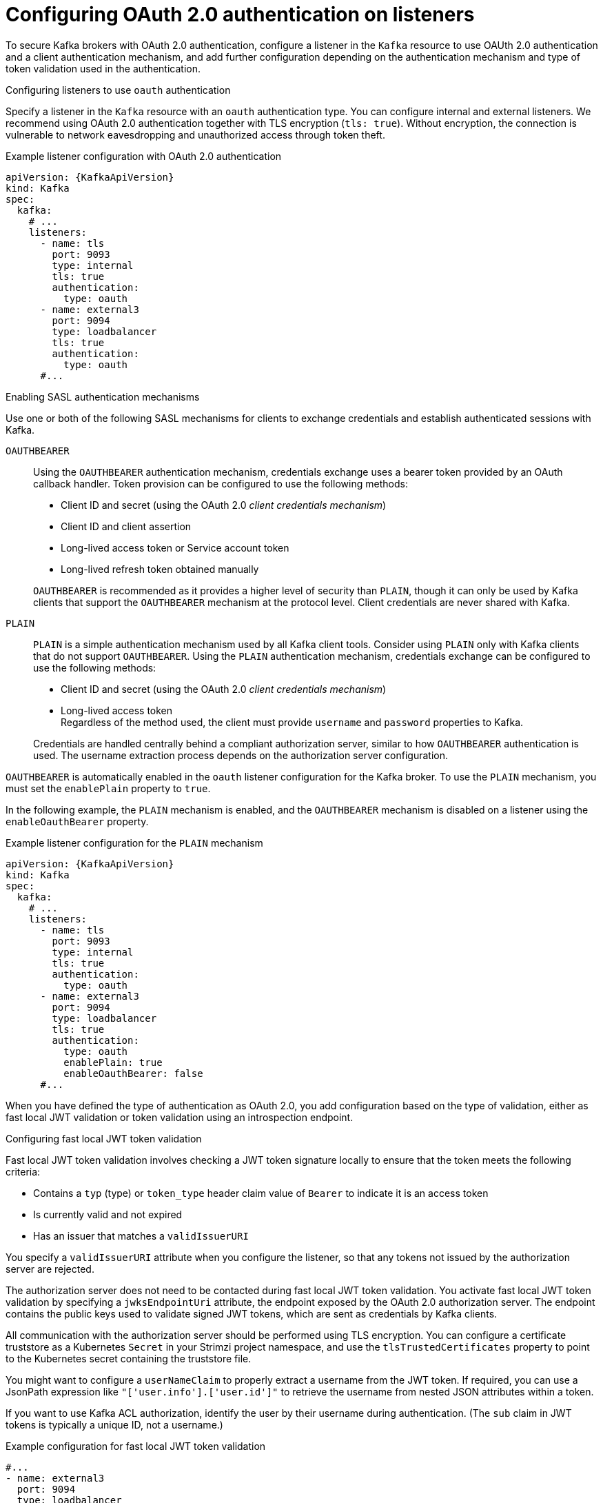 // Module included in the following assemblies:
//
// assembly-oauth-authentication.adoc

[id='con-oauth-authentication-broker-{context}']
= Configuring OAuth 2.0 authentication on listeners

[role="_abstract"]
To secure Kafka brokers with OAuth 2.0 authentication, configure a listener in the `Kafka` resource to use OAUth 2.0 authentication and a client authentication mechanism, and add further configuration depending on the authentication mechanism and type of token validation used in the authentication.

.Configuring listeners to use `oauth` authentication

Specify a listener in the `Kafka` resource with an `oauth` authentication type. 
You can configure internal and external listeners. 
We recommend using OAuth 2.0 authentication together with TLS encryption (`tls: true`). 
Without encryption, the connection is vulnerable to network eavesdropping and unauthorized access through token theft.

.Example listener configuration with OAuth 2.0 authentication
[source,yaml,subs="+attributes"]
----
apiVersion: {KafkaApiVersion}
kind: Kafka
spec:
  kafka:
    # ...
    listeners:
      - name: tls
        port: 9093
        type: internal
        tls: true
        authentication:
          type: oauth
      - name: external3
        port: 9094
        type: loadbalancer
        tls: true
        authentication:
          type: oauth    
      #...
----

.Enabling SASL authentication mechanisms

Use one or both of the following SASL mechanisms for clients to exchange credentials and establish authenticated sessions with Kafka.

`OAUTHBEARER`:: Using the `OAUTHBEARER` authentication mechanism, credentials exchange uses a bearer token provided by an OAuth callback handler. 
Token provision can be configured to use the following methods:
+
--
* Client ID and secret (using the OAuth 2.0 _client credentials mechanism_)
* Client ID and client assertion
* Long-lived access token or Service account token
* Long-lived refresh token obtained manually
--
+
`OAUTHBEARER` is recommended as it provides a higher level of security than `PLAIN`, though it can only be used by Kafka clients that support the `OAUTHBEARER` mechanism at the protocol level.
Client credentials are never shared with Kafka.

`PLAIN`:: `PLAIN` is a simple authentication mechanism used by all Kafka client tools.
Consider using `PLAIN` only with Kafka clients that do not support `OAUTHBEARER`.
Using the `PLAIN` authentication mechanism, credentials exchange can be configured to use the following methods: 
+
--
* Client ID and secret (using the OAuth 2.0 _client credentials mechanism_)
* Long-lived access token +
Regardless of the method used, the client must provide `username` and `password` properties to Kafka. 
--
+
Credentials are handled centrally behind a compliant authorization server, similar to how `OAUTHBEARER` authentication is used.
The username extraction process depends on the authorization server configuration.

`OAUTHBEARER` is automatically enabled in the `oauth` listener configuration for the Kafka broker. 
To use the `PLAIN` mechanism, you must set the `enablePlain` property to `true`.

In the following example, the `PLAIN` mechanism is enabled, and the `OAUTHBEARER` mechanism is disabled on a listener using the `enableOauthBearer` property.

.Example listener configuration for the `PLAIN` mechanism
[source,yaml,subs="+attributes"]
----
apiVersion: {KafkaApiVersion}
kind: Kafka
spec:
  kafka:
    # ...
    listeners:
      - name: tls
        port: 9093
        type: internal
        tls: true
        authentication:
          type: oauth
      - name: external3
        port: 9094
        type: loadbalancer
        tls: true
        authentication:
          type: oauth
          enablePlain: true
          enableOauthBearer: false    
      #...
----

When you have defined the type of authentication as OAuth 2.0, you add configuration based on the type of validation, either as fast local JWT validation or token validation using an introspection endpoint.

[id='con-oauth-authentication-broker-jwt-{context}']
.Configuring fast local JWT token validation

Fast local JWT token validation involves checking a JWT token signature locally to ensure that the token meets the following criteria:

* Contains a `typ` (type) or `token_type` header claim value of `Bearer` to indicate it is an access token
* Is currently valid and not expired
* Has an issuer that matches a `validIssuerURI`

You specify a `validIssuerURI` attribute when you configure the listener, so that any tokens not issued by the authorization server are rejected.

The authorization server does not need to be contacted during fast local JWT token validation. 
You activate fast local JWT token validation by specifying a `jwksEndpointUri` attribute, the endpoint exposed by the OAuth 2.0 authorization server. 
The endpoint contains the public keys used to validate signed JWT tokens, which are sent as credentials by Kafka clients.

All communication with the authorization server should be performed using TLS encryption.
You can configure a certificate truststore as a Kubernetes `Secret` in your Strimzi project namespace, and use the `tlsTrustedCertificates` property to point to the Kubernetes secret containing the truststore file.

You might want to configure a `userNameClaim` to properly extract a username from the JWT token. 
If required, you can use a JsonPath expression like `"['user.info'].['user.id']"` to retrieve the username from nested JSON attributes within a token.

If you want to use Kafka ACL authorization, identify the user by their username during authentication. (The `sub` claim in JWT tokens is typically a unique ID, not a username.)

.Example configuration for fast local JWT token validation
[source,yaml,subs="+quotes,attributes"]
----
#...
- name: external3
  port: 9094
  type: loadbalancer
  tls: true
  authentication:
    type: oauth # <1>
    validIssuerUri: https://<auth_server_address>/<issuer-context> # <2>
    jwksEndpointUri: https://<auth_server_address>/<path_to_jwks_endpoint> # <3>
    userNameClaim: preferred_username # <4>
    maxSecondsWithoutReauthentication: 3600 # <5>
    tlsTrustedCertificates: # <6>
      - secretName: oauth-server-cert
        pattern: "*.crt"
    disableTlsHostnameVerification: true # <7>
    jwksExpirySeconds: 360 # <8>
    jwksRefreshSeconds: 300 # <9>
    jwksMinRefreshPauseSeconds: 1 # <10>
----
<1> Listener type set to `oauth`.
<2> URI of the token issuer used for authentication.
<3> URI of the JWKS certificate endpoint used for local JWT validation.
<4> The token claim (or key) that contains the actual username used to identify the user. Its value depends on the authorization server. If necessary, a JsonPath expression like `"['user.info'].['user.id']"` can be used to retrieve the username from nested JSON attributes within a token. 
<5> (Optional) Activates the Kafka re-authentication mechanism that enforces session expiry to the same length of time as the access token. If the specified value is less than the time left for the access token to expire, then the client will have to re-authenticate before the actual token expiry. By default, the session does not expire when the access token expires, and the client does not attempt re-authentication.
<6> (Optional) Certificates stored in X.509 format within the specified secrets for TLS connection to the authorization server.
<7> (Optional) Disable TLS hostname verification. Default is `false`.
<8> The duration the JWKS certificates are considered valid before they expire. Default is `360` seconds. If you specify a longer time, consider the risk of allowing access to revoked certificates.
<9> The period between refreshes of JWKS certificates. The interval must be at least 60 seconds shorter than the expiry interval. Default is `300` seconds.
<10> The minimum pause in seconds between consecutive attempts to refresh JWKS public keys. When an unknown signing key is encountered, the JWKS keys refresh is scheduled outside the regular periodic schedule with at least the specified pause since the last refresh attempt. The refreshing of keys follows the rule of exponential backoff, retrying on unsuccessful refreshes with ever increasing pause, until it reaches `jwksRefreshSeconds`. The default value is 1.

[id='con-oauth-authentication-broker-serviceaccounts-{context}']
.Configuring fast local JWT token validation with Kubernetes service accounts

To configure the listener for Kubernetes service accounts, the Kubernetes API server must be used as the authorization server.

.Example configuration for fast local JWT token validation using Kubernetes API server as authorization server
[source,yaml,subs="+quotes,attributes"]
----
#...
- name: external3
  port: 9094
  type: loadbalancer
  tls: true
  authentication:
    type: oauth
    validIssuerUri: https://kubernetes.default.svc.cluster.local # <1>
    jwksEndpointUri: https://kubernetes.default.svc.cluster.local/openid/v1/jwks # <2>
    serverBearerTokenLocation: /var/run/secrets/kubernetes.io/serviceaccount/token # <3>
    checkAccessTokenType: false # <4>
    includeAcceptHeader: false # <5>
    tlsTrustedCertificates: # <6>
      - secretName: oauth-server-cert
        pattern: "*.crt"
    maxSecondsWithoutReauthentication: 3600
    customClaimCheck: "@.['kubernetes.io'] && @.['kubernetes.io'].['namespace'] in ['myproject']" # <7>
----
<1> URI of the token issuer used for authentication. Must use FQDN, including the `.cluster.local` extension, which may vary based on the Kubernetes cluster configuration.
<2> URI of the JWKS certificate endpoint used for local JWT validation. Must use FQDN, including the `.cluster.local` extension, which may vary based on the Kubernetes cluster configuration.
<3> Location to the access token used by the Kafka broker to authenticate to the Kubernetes API server in order to access the `jwksEndpointUri`.
<4> Skip the access token type check, as the claim for this is not present in service account tokens.
<5> Skip sending `Accept` header in HTTP requests to the JWKS endpoint, as the Kubernetes API server does not support it.
<6> Trusted certificates to connect to authorization server. This should point to a manually created Secret that contains the Kubernetes API server public certificate, which is mounted to the running pods under `/var/run/secrets/kubernetes.io/serviceaccount/ca.crt`. See below how to manually create such a Secret.
<7> (Optional) Additional constraints that JWT token has to fulfill in order to be accepted, expressed as JsonPath filter query. In this example the service account has to belong to `myproject` namespace in order to be allowed to authenticate.

The above configuration uses the `sub` claim from the service account JWT token as the user ID. For example, the default service account for pods deployed in the `myproject` namespace has the username: `system:serviceaccount:myproject:default`.

When configuring ACLs the general form of how to refer to the ServiceAccount user should be: `User:system:serviceaccount:<Namespace>:<ServiceAccount-name>`

Note that the `tlsTrustedCertificates` points to a manually created Secret which can be created using the following command:
[source,shell,subs=attributes+]
----
kubectl get cm kube-root-ca.crt -o jsonpath="{['data']['ca\.crt']}" > /tmp/ca.crt
kubectl create secret generic oauth-server-cert --from-file=ca.crt=/tmp/ca.crt
----

[id='con-oauth-authentication-broker-intro-{context}']
.Configuring token validation using an introspection endpoint

Token validation using an OAuth 2.0 introspection endpoint treats a received access token as opaque. The Kafka broker sends an access token to the introspection endpoint, which responds with the token information necessary for validation. 
Importantly, it returns up-to-date information if the specific access token is valid, and also information about when the token expires.

To configure OAuth 2.0 introspection-based validation, you specify an introspectionEndpointUri attribute rather than the `jwksEndpointUri` attribute specified for fast local JWT token validation. 
Depending on the authorization server, you typically have to specify a `clientId` and `clientSecret`, because the introspection endpoint is usually protected.

.Example token validation configuration using an introspection endpoint
[source,yaml,subs="+quotes,attributes"]
----
- name: external3
  port: 9094
  type: loadbalancer
  tls: true
  authentication:
    type: oauth
    validIssuerUri: https://<auth_server_address>/<issuer-context>
    introspectionEndpointUri: https://<auth_server_address>/<path_to_introspection_endpoint> # <1>
    clientId: kafka-broker # <2>
    clientSecret: # <3>
      secretName: my-cluster-oauth
      key: clientSecret
    userNameClaim: preferred_username # <4>
    maxSecondsWithoutReauthentication: 3600 # <5>
    tlsTrustedCertificates:
      - secretName: oauth-server-cert
        pattern: "*.crt"
----
<1> URI of the token introspection endpoint.
<2> Client ID to identify the client.
<3> Client Secret and client ID is used for authentication.
<4> The token claim (or key) that contains the actual username used to identify the user. Its value depends on the authorization server. If necessary, a JsonPath expression like `"['user.info'].['user.id']"` can be used to retrieve the username from nested JSON attributes within a token. 
<5> (Optional) Activates the Kafka re-authentication mechanism that enforces session expiry to the same length of time as the access token. If the specified value is less than the time left for the access token to expire, then the client will have to re-authenticate before the actual token expiry. By default, the session does not expire when the access token expires, and the client does not attempt re-authentication.

[id='con-oauth-authentication-broker-protected-{context}']
.Authenticating brokers to the authorization server protected endpoints

Usually, the certificates endpoint of the authorization server (`jwksEndpointUri`) is publicly accessible, while the introspection endpoint (`introspectionEndpointUri`) is protected.
However, this may vary depending on the authorization server configuration.

The Kafka broker can authenticate to the authorization server's protected endpoints in one of two ways using HTTP authentication schemes:

* **HTTP Basic authentication** uses a client ID and secret.
* **HTTP Bearer authentication** uses a bearer token.

To configure HTTP Basic authentication, set the following properties:

* `clientId`
* `clientSecret`

For HTTP Bearer authentication, set the following property:

* `serverBearerTokenLocation` to specify the file path on disk containing the bearer token.

[id='con-oauth-authentication-broker-additional-{context}']
.Including additional configuration options

Specify additional settings depending on the authentication requirements and the authorization server you are using.
Some of these properties apply only to certain authentication mechanisms or when used in combination with other properties.

For example, when using OAUth over `PLAIN`, access tokens are passed as `password` property values with or without an `$accessToken:` prefix.

* If you configure a token endpoint (`tokenEndpointUri`) in the listener configuration, you need the prefix.
* If you don't configure a token endpoint in the listener configuration, you don't need the prefix.
The Kafka broker interprets the password as a raw access token.

If the `password` is set as the access token, the `username` must be set to the same principal name that the Kafka broker obtains from the access token.
You can specify username extraction options in your listener using the `userNameClaim`, `usernamePrefix`, `fallbackUserNameClaim`, `fallbackUsernamePrefix`, and `userInfoEndpointUri` properties.
The username extraction process also depends on your authorization server; in particular, how it maps client IDs to account names.

NOTE: The `PLAIN` mechanism does not support password grant authentication. 
Use either client credentials (client ID + secret) or an access token for authentication.

.Example optional configuration settings
[source,yaml,subs="+quotes,attributes"]
----
  # ...
  authentication:
    type: oauth
    # ...
    checkIssuer: false # <1>
    checkAudience: true # <2>
    usernamePrefix: user- # <3>
    fallbackUserNameClaim: client_id # <4>
    fallbackUserNamePrefix: client-account- # <5>
    serverBearerTokenLocation: path/to/access/token # <6>
    validTokenType: bearer # <7>
    userInfoEndpointUri: https://<auth_server_address>/<path_to_userinfo_endpoint> # <8>
    enableOauthBearer: false # <9>
    enablePlain: true # <10>
    tokenEndpointUri: https://<auth_server_address>/<path_to_token_endpoint> # <11>
    customClaimCheck: "@.custom == 'custom-value'" # <12>
    clientAudience: audience # <13>
    clientScope: scope # <14>
    connectTimeoutSeconds: 60 # <15>
    readTimeoutSeconds: 60 # <16>
    httpRetries: 2 # <17>
    httpRetryPauseMs: 300 # <18>
    groupsClaim: "$.groups" # <19>
    groupsClaimDelimiter: "," # <20>
    includeAcceptHeader: false # <21>
----
<1> If your authorization server does not provide an `iss` claim, it is not possible to perform an issuer check. In this situation, set `checkIssuer` to `false` and do not specify a `validIssuerUri`. Default is `true`.
<2> If your authorization server provides an `aud` (audience) claim, and you want to enforce an audience check, set `checkAudience` to `true`. Audience checks identify the intended recipients of tokens. As a result, the Kafka broker will reject tokens that do not have its `clientId` in their `aud` claim. Default is `false`.
<3> The prefix used when constructing the user ID. This only takes effect if `userNameClaim` is configured.
<4> An authorization server may not provide a single attribute to identify both regular users and clients. When a client authenticates in its own name, the server might provide a _client ID_. When a user authenticates using a username and password to obtain a refresh token or an access token, the server might provide a _username_ attribute in addition to a client ID. Use this fallback option to specify the username claim (attribute) to use if a primary user ID attribute is not available. If necessary, a JsonPath expression like `"['client.info'].['client.id']"` can be used to retrieve the fallback username  to retrieve the username from nested JSON attributes within a token.
<5> In situations where `fallbackUserNameClaim` is applicable, it may also be necessary to prevent name collisions between the values of the username claim, and those of the fallback username claim. Consider a situation where a client called `producer` exists, but also a regular user called `producer` exists. In order to differentiate between the two, you can use this property to add a prefix to the user ID of the client.
<6> The location of the access token used by the Kafka broker to authenticate to the Kubernetes API server for accessing protected endpoints. The authorization server must support `OAUTHBEARER` authentication. This is an alternative to specifying `clientId` and `clientSecret`, which uses `PLAIN` authentication.
<7> (Only applicable when using `introspectionEndpointUri`) Depending on the authorization server you are using, the introspection endpoint may or may not return the _token type_ attribute, or it may contain different values. You can specify a valid token type value that the response from the introspection endpoint has to contain.
<8> (Only applicable when using `introspectionEndpointUri`) The authorization server may be configured or implemented in such a way to not provide any identifiable information in an introspection endpoint response. In order to obtain the user ID, you can configure the URI of the `userinfo` endpoint as a fallback. The `userNameClaim`, `fallbackUserNameClaim`, and `fallbackUserNamePrefix` settings are applied to the response of `userinfo` endpoint.
<9> Set this to `false` to disable the `OAUTHBEARER` mechanism on the listener. At least one of `PLAIN` or `OAUTHBEARER` has to be enabled. Default is `true`.
<10> Set to `true` to enable `PLAIN` authentication on the listener, which is supported for clients on all platforms.
<11> Additional configuration for the `PLAIN` mechanism. If specified, clients can authenticate over `PLAIN` by passing an access token as the `password` using an `$accessToken:` prefix.
For production, always use `https://` urls.
<12> Additional custom rules can be imposed on the JWT access token during validation by setting this to a JsonPath filter query. If the access token does not contain the necessary data, it is rejected. When using the `introspectionEndpointUri`, the custom check is applied to the introspection endpoint response JSON.
<13> An `audience` parameter passed to the token endpoint. An _audience_ is used  when obtaining an access token for inter-broker authentication. It is also used in the name of a client for OAuth 2.0 over `PLAIN` client authentication using a `clientId` and `secret`. This only affects the ability to obtain the token, and the content of the token, depending on the authorization server. It does not affect token validation rules by the listener.
<14> A `scope` parameter passed to the token endpoint. A _scope_ is used when obtaining an access token for inter-broker authentication. It is also used in the name of a client for OAuth 2.0 over `PLAIN` client authentication using a `clientId` and `secret`. This only affects the ability to obtain the token, and the content of the token, depending on the authorization server. It does not affect token validation rules by the listener.
<15> The connect timeout in seconds when connecting to the authorization server. The default value is 60.
<16> The read timeout in seconds when connecting to the authorization server. The default value is 60.
<17> The maximum number of times to retry a failed HTTP request to the authorization server. The default value is `0`, meaning that no retries are performed. To use this option effectively, consider reducing the timeout times for the `connectTimeoutSeconds` and `readTimeoutSeconds` options. However, note that retries may prevent the current worker thread from being available to other requests, and if too many requests stall, it could make the Kafka broker unresponsive.
<18> The time to wait before attempting another retry of a failed HTTP request to the authorization server. By default, this time is set to zero, meaning that no pause is applied. This is because many issues that cause failed requests are per-request network glitches or proxy issues that can be resolved quickly. However, if your authorization server is under stress or experiencing high traffic, you may want to set this option to a value of 100 ms or more to reduce the load on the server and increase the likelihood of successful retries.
<19> A JsonPath query that is used to extract groups information from either the JWT token or the introspection endpoint response. This option is not set by default. By configuring this option, a custom authorizer can make authorization decisions based on user groups.
<20> A delimiter used to parse groups information when it is returned as a single delimited string. The default value is ',' (comma).
<21> Some authorization servers have issues with client sending `Accept: application/json` header. By setting `includeAcceptHeader: false` the header will not be sent. Default is `true`.